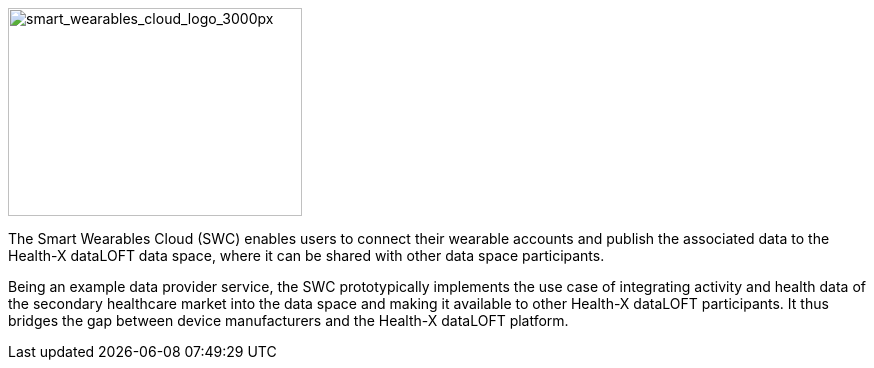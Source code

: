 :imagesdir: ./images
////
![smart_wearables_cloud_logo_3000px](uploads/c359d3bb746801408f633fbb29db82e1/smart_wearables_cloud_logo_3000px.png){width=294 height=208}
////

image::smart_wearables_cloud_logo_3000px.png[smart_wearables_cloud_logo_3000px,width=294,height=208]


The Smart Wearables Cloud (SWC) enables users to connect their wearable accounts and publish the associated data to the Health-X dataLOFT data space, where it can be shared with other data space participants.

Being an example data provider service, the SWC prototypically implements the use case of integrating activity and health data of the secondary healthcare market into the data space and making it available to other Health-X dataLOFT participants. It thus bridges the gap between device manufacturers and the Health-X dataLOFT platform.